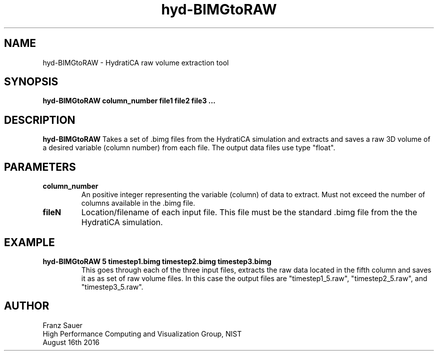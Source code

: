 .TH hyd-BIMGtoRAW 1 "16 Aug 2016" "version 1.0"
.SH NAME
hyd-BIMGtoRAW - HydratiCA raw volume extraction tool

.SH SYNOPSIS
.B hyd-BIMGtoRAW column_number file1 file2 file3 ...

.SH DESCRIPTION
.B hyd-BIMGtoRAW
Takes a set of .bimg files from the HydratiCA simulation and extracts and saves a raw 3D
volume of a desired variable (column number) from each file. The output data files use
type "float".

.SH PARAMETERS
.TP
.B column_number
An positive integer representing the variable (column) of data to extract. Must not exceed
the number of columns available in the .bimg file.
.TP
.B fileN
Location/filename of each input file.
This file must be the standard .bimg file from the the HydratiCA simulation.

.SH EXAMPLE
.TP
.B hyd-BIMGtoRAW 5 timestep1.bimg timestep2.bimg timestep3.bimg
This goes through each of the three input files, extracts the raw data located in the
fifth column and saves it as as set of raw volume files. In this case the output files
are "timestep1_5.raw", "timestep2_5.raw", and "timestep3_5.raw".

.SH AUTHOR
Franz Sauer
.br
High Performance Computing and Visualization Group, NIST
.br
August 16th 2016
